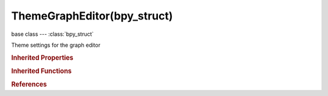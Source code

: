 ThemeGraphEditor(bpy_struct)
============================

.. module:: bpy.types

base class --- :class:`bpy_struct`

.. class:: ThemeGraphEditor(bpy_struct)

   Theme settings for the graph editor

   .. attribute:: active_channels_group

      :type: float array of 3 items in [0, 1], default (0.0, 0.0, 0.0)

   .. attribute:: channel_group

      :type: float array of 3 items in [0, 1], default (0.0, 0.0, 0.0)

   .. attribute:: channels_region

      :type: float array of 3 items in [0, 1], default (0.0, 0.0, 0.0)

   .. attribute:: dopesheet_channel

      :type: float array of 3 items in [0, 1], default (0.0, 0.0, 0.0)

   .. attribute:: dopesheet_subchannel

      :type: float array of 3 items in [0, 1], default (0.0, 0.0, 0.0)

   .. attribute:: frame_current

      :type: float array of 3 items in [0, 1], default (0.0, 0.0, 0.0)

   .. attribute:: grid

      :type: float array of 3 items in [0, 1], default (0.0, 0.0, 0.0)

   .. attribute:: handle_align

      :type: float array of 3 items in [0, 1], default (0.0, 0.0, 0.0)

   .. attribute:: handle_auto

      :type: float array of 3 items in [0, 1], default (0.0, 0.0, 0.0)

   .. attribute:: handle_auto_clamped

      :type: float array of 3 items in [0, 1], default (0.0, 0.0, 0.0)

   .. attribute:: handle_free

      :type: float array of 3 items in [0, 1], default (0.0, 0.0, 0.0)

   .. attribute:: handle_sel_align

      :type: float array of 3 items in [0, 1], default (0.0, 0.0, 0.0)

   .. attribute:: handle_sel_auto

      :type: float array of 3 items in [0, 1], default (0.0, 0.0, 0.0)

   .. attribute:: handle_sel_auto_clamped

      :type: float array of 3 items in [0, 1], default (0.0, 0.0, 0.0)

   .. attribute:: handle_sel_free

      :type: float array of 3 items in [0, 1], default (0.0, 0.0, 0.0)

   .. attribute:: handle_sel_vect

      :type: float array of 3 items in [0, 1], default (0.0, 0.0, 0.0)

   .. attribute:: handle_vect

      :type: float array of 3 items in [0, 1], default (0.0, 0.0, 0.0)

   .. attribute:: handle_vertex

      :type: float array of 3 items in [0, 1], default (0.0, 0.0, 0.0)

   .. attribute:: handle_vertex_select

      :type: float array of 3 items in [0, 1], default (0.0, 0.0, 0.0)

   .. attribute:: handle_vertex_size

      :type: int in [0, 255], default 0

   .. attribute:: lastsel_point

      :type: float array of 3 items in [0, 1], default (0.0, 0.0, 0.0)

   .. data:: space

      Settings for space

      :type: :class:`ThemeSpaceGeneric`, (readonly, never None)

   .. data:: space_list

      Settings for space list

      :type: :class:`ThemeSpaceListGeneric`, (readonly, never None)

   .. attribute:: vertex

      :type: float array of 3 items in [0, 1], default (0.0, 0.0, 0.0)

   .. attribute:: vertex_bevel

      :type: float array of 3 items in [0, 1], default (0.0, 0.0, 0.0)

   .. attribute:: vertex_select

      :type: float array of 3 items in [0, 1], default (0.0, 0.0, 0.0)

   .. attribute:: vertex_size

      :type: int in [1, 10], default 0

   .. attribute:: vertex_unreferenced

      :type: float array of 3 items in [0, 1], default (0.0, 0.0, 0.0)

   .. attribute:: window_sliders

      :type: float array of 3 items in [0, 1], default (0.0, 0.0, 0.0)

   .. classmethod:: bl_rna_get_subclass(id, default=None)
   
      :arg id: The RNA type identifier.
      :type id: string
      :return: The RNA type or default when not found.
      :rtype: :class:`bpy.types.Struct` subclass


   .. classmethod:: bl_rna_get_subclass_py(id, default=None)
   
      :arg id: The RNA type identifier.
      :type id: string
      :return: The class or default when not found.
      :rtype: type


.. rubric:: Inherited Properties

.. hlist::
   :columns: 2

   * :class:`bpy_struct.id_data`

.. rubric:: Inherited Functions

.. hlist::
   :columns: 2

   * :class:`bpy_struct.as_pointer`
   * :class:`bpy_struct.driver_add`
   * :class:`bpy_struct.driver_remove`
   * :class:`bpy_struct.get`
   * :class:`bpy_struct.is_property_hidden`
   * :class:`bpy_struct.is_property_readonly`
   * :class:`bpy_struct.is_property_set`
   * :class:`bpy_struct.items`
   * :class:`bpy_struct.keyframe_delete`
   * :class:`bpy_struct.keyframe_insert`
   * :class:`bpy_struct.keys`
   * :class:`bpy_struct.path_from_id`
   * :class:`bpy_struct.path_resolve`
   * :class:`bpy_struct.property_unset`
   * :class:`bpy_struct.type_recast`
   * :class:`bpy_struct.values`

.. rubric:: References

.. hlist::
   :columns: 2

   * :class:`Theme.graph_editor`

